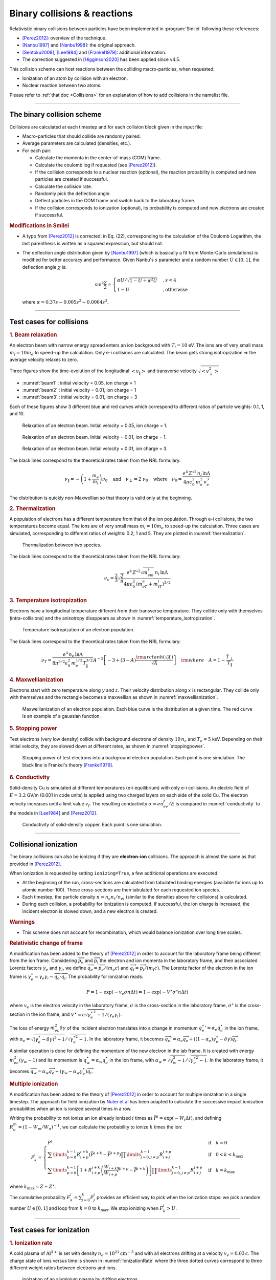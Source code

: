 Binary collisions & reactions
-----------------------------


Relativistic binary collisions between particles have been implemented in
:program:`Smilei` following these references:

* [Perez2012]_: overview of the technique.
* [Nanbu1997]_ and [Nanbu1998]_: the original approach.
* [Sentoku2008]_, [Lee1984]_ and [Frankel1979]_: additional information.
* The correction suggested in [Higginson2020]_ has been applied since v4.5.

This collision scheme can host reactions between the colliding
macro-particles, when requested:

* Ionization of an atom by collision with an electron.
* Nuclear reaction between two atoms.

Please refer to :ref:`that doc <Collisions>` for an explanation of how to add
collisions in the namelist file.


----

The binary collision scheme
^^^^^^^^^^^^^^^^^^^^^^^^^^^

Collisions are calculated at each timestep and for each collision block
given in the input file:

* Macro-particles that should collide are randomly paired.
* Average parameters are calculated (densities, etc.).
* For each pair:
  
  * Calculate the momenta in the center-of-mass (COM) frame.
  * Calculate the coulomb log if requested (see [Perez2012]_).
  * If the collision corresponds to a nuclear reaction (optional),
    the reaction probability is computed and new particles are created
    if successful.
  * Calculate the collision rate.
  * Randomly pick the deflection angle.
  * Deflect particles in the COM frame and switch back to the laboratory frame.
  * If the collision corresponds to ionization (optional),
    its probability is computed and new electrons are created
    if successful.

.. rubric:: Modifications in Smilei

* A typo from [Perez2012]_ is corrected: in Eq. (22), corresponding to
  the calculation of the Coulomb Logarithm, the last parenthesis is
  written as a squared expression, but should not.

* The deflection angle distribution given by [Nanbu1997]_
  (which is basically a fit from Monte-Carlo simulations)
  is modified for better accuracy and performance.
  Given Nanbu's :math:`s` parameter and a random number :math:`U\in [0,1]`,
  the deflection angle :math:`\chi` is:
  
  .. math::
  
    \sin^2\frac\chi 2 = \begin{cases} 
    \alpha U/\sqrt{1-U + \alpha^2 U} &, s < 4\\
    1-U &, \textrm{otherwise}
    \end{cases}
    
  where :math:`\alpha = 0.37 s-0.005 s^2-0.0064 s^3`.

----

Test cases for collisions
^^^^^^^^^^^^^^^^^^^^^^^^^

.. rubric:: 1. Beam relaxation

An electron beam with narrow energy spread enters an ion background with :math:`T_i=10` eV.
The ions are of very small mass :math:`m_i=10 m_e` to speed-up the calculation.
Only e-i collisions are calculated.
The beam gets strong isotropization => the average velocity relaxes to zero.

Three figures show the time-evolution of the longitudinal :math:`\left<v_\|\right>`
and transverse velocity :math:`\sqrt{\left<v_\perp^2\right>}`

* :numref:`beam1` : initial velocity = 0.05, ion charge = 1
* :numref:`beam2` : initial velocity = 0.01, ion charge = 1
* :numref:`beam3` : initial velocity = 0.01, ion charge = 3

Each of these figures show 3 different blue and red curves which correspond to different
ratios of particle weights: 0.1, 1, and 10.

.. _beam1:

.. figure:: _static/beam_relaxation123.png
  :width: 10cm
  
  Relaxation of an electron beam. Initial velocity = 0.05, ion charge = 1.
  
.. _beam2:

.. figure:: _static/beam_relaxation456.png
  :width: 10cm
  
  Relaxation of an electron beam. Initial velocity = 0.01, ion charge = 1.

.. _beam3:

.. figure:: _static/beam_relaxation789.png
  :width: 10cm
  
  Relaxation of an electron beam. Initial velocity = 0.01, ion charge = 3.


The black lines correspond to the theoretical rates taken from the NRL formulary:

.. math::
  
  \nu_\| = -\left(1+\frac{m_e}{m_i}\right)\nu_0
  \quad\textrm{and}\quad
  \nu_\perp = 2\;\nu_0
  \quad\textrm{where}\quad
  \nu_0=\frac{e^4\,Z^{\star 2}\,n_i\,\ln\Lambda } { 4 \pi \epsilon_0^2 \,m_e^2\,v_e^3 }


The distribution is quickly non-Maxwellian so that theory is valid only at the beginning.


.. rubric:: 2. Thermalization

A population of electrons has a different temperature from that of the ion population.
Through e-i collisions, the two temperatures become equal.
The ions are of very small mass :math:`m_i=10 m_e` to speed-up the calculation.
Three cases are simulated, corresponding to different ratios of weights: 0.2, 1 and 5.
They are plotted in :numref:`thermalization`.

.. _thermalization:

.. figure:: _static/thermalisation_ei123.png
  :width: 9cm
  
  Thermalization between two species.

The black lines correspond to the theoretical rates taken from the NRL formulary:

.. math::
  
  \nu_\epsilon = \frac{2}{3}\sqrt\frac{2}{\pi}
  \frac{e^4\,Z^{\star 2} \sqrt{m_em_i}\,n_i\,\ln\Lambda }
  { 4 \pi\epsilon_0^2 \,\left(m_eT_e+m_iT_i\right)^{3/2} }




.. rubric:: 3. Temperature isotropization

Electrons have a longitudinal temperature different from their transverse temperature.
They collide only with themselves (intra-collisions) and the anisotropy disappears
as shown in :numref:`temperature_isotropization`.

.. _temperature_isotropization:

.. figure:: _static/temperature_isotropization1.png
  :width: 10cm
  
  Temperature isotropization of an electron population.

The black lines correspond to the theoretical rates taken from the NRL formulary:

.. math::
  
  \nu_T=\frac{e^4 \,n_e\,\ln\Lambda } { 8\pi^{3/2} \epsilon_0^2 \,m_e^{1/2}T_\|^{3/2} }
  A^{-2} \left[-3+(3-A)\frac{\rm{arctanh}(\sqrt{A})}{\sqrt{A}}\right]
  \quad \rm{where}\quad A=1-\frac{T_\perp}{T_\|}



.. rubric:: 4. Maxwellianization

Electrons start with zero temperature along :math:`y` and :math:`z`.
Their velocity distribution along :math:`x` is rectangular.
They collide only with themselves and the rectangle becomes a maxwellian 
as shown in :numref:`maxwellianization`.

.. _maxwellianization:

.. figure:: _static/Maxwellianization1.png
  :width: 10cm
  
  Maxwellianization of an electron population.
  Each blue curve is the distribution at a given time.
  The red curve is an example of a gaussian function.



.. rubric:: 5. Stopping power

Test electrons (very low density) collide with background electrons of density
:math:`10\,n_c` and :math:`T_e=5` keV.
Depending on their initial velocity, they are slowed down at different rates,
as shown in :numref:`stoppingpower`.

.. _stoppingpower:

.. figure:: _static/Stopping_power123.png
  :width: 10cm
  
  Stopping power of test electrons into a background electron population.
  Each point is one simulation. The black line is Frankel's theory [Frankel1979]_.


.. rubric:: 6. Conductivity

Solid-density Cu is simulated at different temperatures (e-i equilibrium) with only
e-i collisions. An electric field of :math:`E=3.2` GV/m (0.001 in code units) is
applied using two charged layers on each side of the solid Cu.
The electron velocity increases until a limit value :math:`v_f`.
The resulting conductivity :math:`\sigma=en_ev_f/E` is compared in
:numref:`conductivity` to the models in [Lee1984]_ and [Perez2012]_.

.. _conductivity:

.. figure:: _static/conductivity.png
  :width: 10cm
  
  Conductivity of solid-density copper. Each point is one simulation.


----

.. _CollIonization:

Collisional ionization
^^^^^^^^^^^^^^^^^^^^^^

The binary collisions can also be ionizing if they are **electron-ion** collisions.
The approach is almost the same as that provided in [Perez2012]_.

When ionization is requested by setting ``ionizing=True``, a few additional operations
are executed:

* At the beginning of the run, cross-sections are calculated from tabulated binding
  energies (available for ions up to atomic number 100). These cross-sections are then
  tabulated for each requested ion species.
* Each timestep, the particle density :math:`n = n_e n_i/n_{ei}`
  (similar to the densities above for collisions) is calculated.
* During each collision, a probability for ionization is computed. If successful, 
  the ion charge is increased, the incident electron is slowed down, and a new electron
  is created.

.. rubric:: Warnings

* This scheme does not account for recombination, which would balance ionization
  over long time scales.

.. rubric:: Relativistic change of frame

A modification has been added to the theory of [Perez2012]_ in order to account for the
laboratory frame being different from the ion frame. Considering :math:`\overrightarrow{p_e}`
and :math:`\overrightarrow{p_i}` the electron and ion momenta in the laboratory frame, 
and their associated Lorentz factors :math:`\gamma_e` and :math:`\gamma_i`, we define
:math:`\overrightarrow{q_e}=\overrightarrow{p_e}/(m_e c)` and
:math:`\overrightarrow{q_i}=\overrightarrow{p_i}/(m_i c)`.
The Lorentz factor of the electron in the ion frame is 
:math:`\gamma_e^\star=\gamma_e\gamma_i-\overrightarrow{q_e}\cdot\overrightarrow{q_i}`.
The probability for ionization reads:

.. math::
  
  P = 1-\exp\left( - v_e \sigma n \Delta t \right) = 1-\exp\left( -V^\star \sigma^\star n \Delta t \right)

where :math:`v_e` is the electron velocity in the laboratory frame,
:math:`\sigma` is the cross-section in the laboratory frame, :math:`\sigma^\star`
is the cross-section in the ion frame, and 
:math:`V^\star=c\sqrt{\gamma_e^{\star\,2}-1}/(\gamma_e\gamma_i)`.

The loss of energy :math:`m_ec^2 \delta\gamma` of the incident electron translates into a change in momentum
:math:`{q_e^\star}' = \alpha_e q_e^\star` in the ion frame, with
:math:`\alpha_e=\sqrt{(\gamma_e^\star-\delta\gamma)^2-1}/\sqrt{\gamma_e^{\star2}-1}`.
In the laboratory frame, it becomes
:math:`\overrightarrow{q_e'}=\alpha_e\overrightarrow{q_e}+((1-\alpha_e)\gamma_e^\star-\delta\gamma)\overrightarrow{q_i}`.

A similar operation is done for defining the momentum of the new electron in the lab frame.
It is created with energy :math:`m_ec^2 (\gamma_w-1)` and its momentum is
:math:`q_w^\star = \alpha_w q_e^\star` in the ion frame, with
:math:`\alpha_w=\sqrt{\gamma_w^2-1}/\sqrt{\gamma_e^{\star 2}-1}`.
In the laboratory frame, it becomes
:math:`\overrightarrow{q_w}=\alpha_w\overrightarrow{q_e}+(\gamma_w-\alpha_w\gamma_e^\star)\overrightarrow{q_i}`.


.. rubric:: Multiple ionization

A modification has been added to the theory of [Perez2012]_ in order to account for 
multiple ionization in a single timestep. The approach for field ionization
by `Nuter et al <http://dx.doi.org/10.1063/1.3559494>`_
has been adapted to calculate the successive impact ionization probabilities
when an ion is ionized several times in a row.

Writing the probability to not ionize an ion already ionized :math:`i` times as
:math:`\bar{P}^i = \exp\left( -W_i\Delta t\right)`, and defining 
:math:`R^m_n = (1-W_m/W_n)^{-1}`, we can calculate the probability to ionize :math:`k` times
the ion:

.. math::
  
  P^i_k = \left\{
  \begin{array}{ll}
  \bar{P}^i
  &
  \quad\mathrm{if}\quad k=0
  \\
  \sum\limits_{p=0}^{k-1} R^{i+k}_{i+p} \left(\bar{P}^{i+k} - \bar{P}^{i+p}\right)
  \prod\limits_{j=0,j\ne p}^{k-1} R^{i+p}_{i+j}
  &
  \quad\mathrm{if}\quad 0<k<k_\mathrm{max}
  \\
  \sum\limits_{p=0}^{k-1} \left[ 1+R^{i+k}_{i+p}\left(\frac{W_{i+k}}{W_{i+p}}\bar{P}^{i+p} - \bar{P}^{i+k}\right) \right]
  \prod\limits_{j=0,j\ne p}^{k-1} R^{i+p}_{i+j}
  &
  \quad\mathrm{if}\quad k=k_\mathrm{max}
  \end{array}
  \right.

where :math:`k_\mathrm{max} = Z-Z^\star`.

The cumulative probability :math:`F^i_k = \sum_{j=0}^{k} P^i_j` provides an efficient
way to pick when the ionization stops: we pick a random number :math:`U\in [0,1]` and
loop from :math:`k=0` to :math:`k_\mathrm{max}`. We stop ionizing when :math:`F^i_k>U`.

----

Test cases for ionization
^^^^^^^^^^^^^^^^^^^^^^^^^

.. rubric:: 1. Ionization rate

A cold plasma of :math:`\mathrm{Al}^{3+}` is set with density :math:`n_e=10^{21} \mathrm{cm}^{-3}`
and with all electrons drifting at a velocity :math:`v_e=0.03\,c`. The charge state of ions
versus time is shown in :numref:`IonizationRate` where the three dotted curves correspond
to three different weight ratios between electrons and ions.

.. _IonizationRate:

.. figure:: _static/ionization_rate.png
  :width: 10cm
  
  Ionization of an aluminium plasma by drifting electrons.
  
The theoretical curve (in black) corresponds to :math:`1-\exp\left(v_en_e\sigma t\right)`
where :math:`\sigma` is the ionization cross section of :math:`\mathrm{Al}^{3+}` at the
right electron energy. The discrepancy at late time is due to the changing velocity
distributions and to the next level starting to ionize.


.. rubric:: 2. Inelastic stopping power

A cold, non-ionized Al plasma is set with density :math:`n_e=10^{21} \mathrm{cm}^{-3}`.
Electrons of various initial velocities are slowed down by ionizing collisions and their
energy loss is recorded as a function of time.

A few examples are given in the left graph of :numref:`IonizationStoppinPower`.
The theoretical curve is obtained from [Rohrlich1954]_. Note that this theory does not
work below a certain average ionization energy, in our case :math:`\sim 200` eV.

.. _IonizationStoppinPower:

.. figure:: _static/ionization_stopping_power.png
  :width: 14cm
  
  Left: ionization slowing down versus time, for electrons injected at various
  initial energies into cold Al. Right: corresponding stopping power versus initial
  electron energy.
  
In the same figure, the graph on the right-hand-side provides the stopping power value
in the same context, at different electron energies. It is compared to the same theory.


.. rubric:: 3. Multiple ionization

If the timestep is large, multiple ionization can occur, especially with cold high-Z
material and high-energy electrons. The multiple ionization algorithm is not perfect,
as it does not shuffle the particles for each ionization. Thus, good statistical
sampling is reached after several timesteps. To test the potential error,
we ran simulations of electrons at 1 MeV incident on cold atoms. The evolution of the
secondary electron density is monitored versus time in :numref:`IonizationMultiple`.

.. _IonizationMultiple:

.. figure:: _static/ionization_multiple.png
  :width: 10cm
  
  Secondary electron density *vs* time, for cold plasmas traversed by a 1 MeV electron beam.

The solid lines correspond to a very-well resolved ionization, whereas the dashed lines
correspond to a large timestep. A difference is visible initially, but decreases
quickly as the statistical sampling increases and as the subsequent ionization
cross-sections decrease.


.. rubric:: 3. Effect of neglecting recombination

As recombination is not accounted for, we can expect excess ionization to occur indefinitely
without being balanced to equilibrium. However, in many cases, the recombination rate
is small and can be neglected over the duration of the simulation. We provide an example
that is relevant to picosecond-scale laser-plasma interaction. Plasmas initially at
a density of 10 times the critical density are given various initial temperatures.
Ionization initially increases while the temperature decreases, until, after a while,
their charge state stagnates (it still increases, but very slowly).
In :numref:`IonizationRecombination`, these results are compared to a Thomas-Fermi model
from [Desjarlais2001]_.

.. _IonizationRecombination:

.. figure:: _static/ionization_recombination.png
  :width: 12cm
  
  Final charge state of various plasmas at various temperatures.

The model does not account for detailed ionization potentials. It provides a rough
approximation, and is particularly questionable for low temperatures or high Z.
We observe that Smilei's approach for impact ionization provides decent estimates
of the ionization state. Detailed comparison to atomic codes has not been done yet.


----

.. _CollNuclearReactions:

.. rst-class:: experimental

Nuclear reactions
^^^^^^^^^^^^^^^^^^^^

Nuclear reactions may occur during collisions when requested. The reaction
scheme is largely inspired from [Higginson2019]_.

.. rubric:: 1. Outline of the nuclear reaction process

We take advantage of the
relativistic kinematics calculations of the binary collision scheme
to introduce the nuclear reactions in the COM frame:

* The cross-section :math:`\sigma` (tabulated for some reactions)
  is interpolated, given the kinetic energies.
* The probability for the reaction to occur is calculated.
* This probability is randomly sampled and, if successful:

  * New macro-particles (the reaction products) are created.
  * Their angle is sampled from a tabulated distribution.
  * Their mpmenta are calculated from the conservation of total energy and momentum.
  * Their momenta are boosted back to the simulation frame.
  
* Otherwise: the collision process proceeds as usual.

.. rubric:: 2. Nuclear reaction probability

The probability for the reaction to occur is calculated as
:math:`P=1-\exp(R\, v\, n\, \sigma\, \Delta t)` where *v* is the relative
velocity, *n* is a corrected density (see [Higginson2020]_), and *R* is
a *rate multiplier* (see [Higginson2019]_).

This factor *R* is of great importance for most applications, because
almost no reactions would occur when :math:`R=1`. This factor artificially
increases the number of reactions to ensure enough statistics. The weights
of the products are adjusted accordingly, and the reactants are not destroyed
in the process: we simply decrease their weight by the same amount.

In Smilei, this factor *R* can be forced by the user to some value, but by
default, it is automatically adjusted so that the final number of created particles
approches the initial number of pairs.

.. rubric:: 3. Creation of the reaction products

Special care must be taken when creating new charged particles while
conserving Poisson's equation. Following Ref. [Higginson2019], we choose to
create two macro-particles of each type. To explain in detail, let us write
the following reaction:

.. math::

  1 + 2 \rightarrow 3 + 4

Two particles of species 3 are created: one at the position of particle 1,
the other at the position of particle 2. Two particles of species 4 are also
created. To conserve the charge at each position, the weights of the new
particles must be:

.. math::

  W_3^{@1} = w \frac{q_1}{q_1+q_2} q_3\\
  W_3^{@2} = w \frac{q_2}{q_1+q_2} q_3\\
  W_4^{@1} = w \frac{q_1}{q_1+q_2} q_4\\
  W_4^{@2} = w \frac{q_2}{q_1+q_2} q_4

where :math:`w` is the products' weight, and the :math:`q_i` are the charges.

.. rubric:: 4. Calculation of the resulting momenta

The conservation of energy reads:

.. math::

  K_1 + K_2 + Q = K_3 + K_4

where the :math:`K_i` are kinetic energies, and :math:`Q` is the reaction's
Q-value. In the COM frame, we have, by definition, equal momenta: :math:`p_3 = p_4`.
Using the relativistic expression :math:`(K_k+m_k)^2=p_k^2+m_k^2`, we can
calculate that

.. math::

  0=p_4^2-p_3^2=K_4 (K_4 + 2m_4) - K_3(K_3+2m_3)

Substituting for :math:`K_4` using the conservation of energy, this translates into

.. math::

  0=A_{00} A_{02} - (A_{20}+A_{02})K_3

where we have defined :math:`A_{ij}=K_1 + K_2 +Q+i\,m_3+j\,m_4`. We thus obtain

.. math::

  K_3 = \frac{A_{00}A_{02}}{A_{20}+A_{02}}\\
  K_3+2m_3 = ... = \frac{A_{20}A_{22}}{A_{20}+A_{02}}

Finally,

.. math:: 

  p_3^2 = K_3(K_3+2m_3) = ... = \frac{A_{00}A_{02}A_{20}A_{22}}{(2A_{11})^2}
  
which expresses the resulting momentum as a function of the initial energies.

----

Collisions debugging
^^^^^^^^^^^^^^^^^^^^

Using the parameter ``debug_every`` in a ``Collisions()`` group (see :ref:`Collisions`)
will create a file with info about these collisions.
These information are stored in the files "Collisions0.h5", "Collisions1.h5", etc.

The *hdf5* files are structured as follows:
  One HDF5 file contains several groups called ``"t********"`` where ``"********"``
  is the timestep. Each of these groups contains several arrays, which represent
  quantities *vs.* space.

The available arrays are:

  * ``s``: defined in [Perez2012]_: :math:`s=N\left<\theta^2\right>`, where :math:`N` is
    the typical number of real collisions during a timestep, and
    :math:`\left<\theta^2\right>` is the average square deviation of individual 
    real collisions. This quantity somewhat represents the typical amount of angular
    deflection accumulated during one timestep.
    **It is recommended that** :math:`s<1` **in order to have realistic collisions.**
  * ``coulomb_log``: average Coulomb logarithm.
  * ``debyelength``: Debye length (not provided if all Coulomb logs are manually defined).

The arrays have the same dimension as the plasma, but each element of these arrays
is an average over all the collisions occurring in a single *patch*.


----

References
^^^^^^^^^^

.. [Desjarlais2001] `M. Desjarlais, Contrib. Plasma Phys. 41, 267 (2001) <http://dx.doi.org/10.1002/1521-3986%28200103%2941%3A2%2F3%3C267%3A%3AAID-CTPP267%3E3.0.CO%3B2-P>`_

.. [Frankel1979] `N. E. Frankel, K. C. Hines, and R. L. Dewar, Phys. Rev. A 20, 2120 (1979) <https://doi.org/10.1103/PhysRevA.20.2120>`_

.. [Higginson2019] `D. P. Higginson, A. Link, A. Schmidt, J. Comput. Phys. 388, 439 (2019) <https://doi.org/10.1016/j.jcp.2019.03.020>`_

.. [Higginson2020] `D. P. Higginson, I. Holod and A. Link, J. Comput. Phys. 413, 109450 (2020) <https://doi.org/10.1016/j.jcp.2020.109450>`_

.. [Lee1984] `Y. T. Lee and R. M. More, Phys. Fluids 27, 1273 (1984) <http://dx.doi.org/10.1063/1.864744>`_

.. [Nanbu1997] `K. Nanbu, Phys. Rev. E 55, 4642 (1997) <http://dx.doi.org/10.1103/PhysRevE.55.4642>`_

.. [Nanbu1998] `K. Nanbu and S. Yonemura, J. Comput. Phys. 145, 639 (1998) <http://dx.doi.org/10.1006/jcph.1998.6049>`_

.. [Perez2012] `F. Pérez et al., Phys. Plasmas 19, 083104 (2012) <http://dx.doi.org/10.1063/1.4742167>`_

.. [Rohrlich1954] `F. Rohrlich and B. C. Carlson, Phys. Rev. 93, 38 (1954) <http://journals.aps.org/pr/abstract/10.1103/PhysRev.93.38>`_

.. [Sentoku2008] `Y. Sentoku and A. J. Kemp, J. Comput. Phys. 227, 6846 (2008) <http://dx.doi.org/10.1016/j.jcp.2008.03.043>`_


